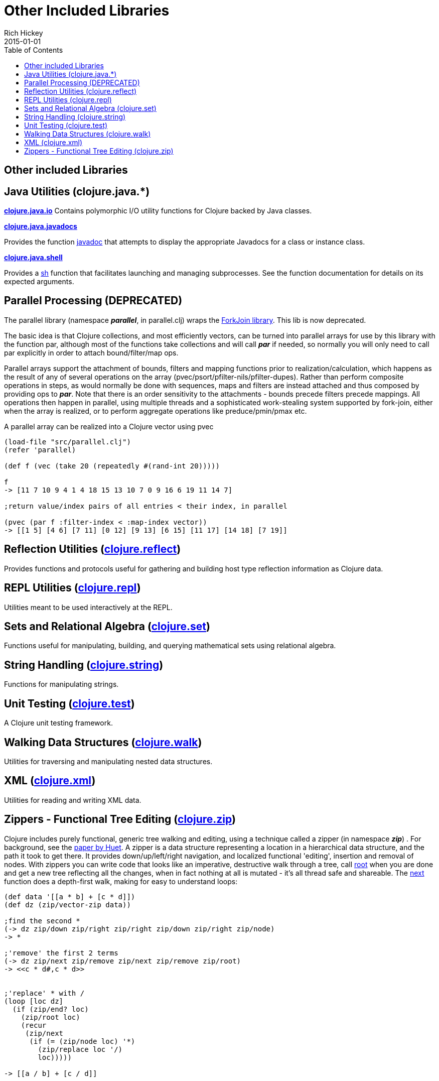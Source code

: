 = Other Included Libraries
Rich Hickey
2015-01-01
:type: reference
:toc: macro
:icons: font
:navlinktext: Other Libraries
:prevpagehref: compilation
:prevpagetitle: Compilation and Class Generation
:nextpagehref: lisps
:nextpagetitle: Differences with Lisps

ifdef::env-github,env-browser[:outfilesuffix: .adoc]

toc::[]

== Other included Libraries

== Java Utilities (clojure.java.*)

**https://clojure.github.io/clojure/clojure.java.io-api.html[clojure.java.io]**
Contains polymorphic I/O utility functions for Clojure backed by Java classes.

**https://clojure.github.io/clojure/clojure.java.javadoc-api.html[clojure.java.javadocs]**

Provides the function https://clojure.github.io/clojure/clojure.java.javadoc-api.html#clojure.java.javadoc/javadoc[javadoc] that attempts to display the appropriate Javadocs for a class or instance class.

**https://clojure.github.io/clojure/clojure.java.shell-api.html[clojure.java.shell]**

Provides a https://clojure.github.io/clojure/clojure.java.shell-api.html#clojure.java.shell/sh[sh] function that facilitates launching and managing subprocesses. See the function documentation for details on its expected arguments.

== Parallel Processing (DEPRECATED)

The parallel library (namespace _**parallel**_, in parallel.clj) wraps the http://gee.cs.oswego.edu/dl/concurrency-interest/index.html[ForkJoin library]. This lib is now deprecated.

The basic idea is that Clojure collections, and most efficiently vectors, can be turned into parallel arrays for use by this library with the function par, although most of the functions take collections and will call _**par**_ if needed, so normally you will only need to call par explicitly in order to attach bound/filter/map ops.

Parallel arrays support the attachment of bounds, filters and mapping functions prior to realization/calculation, which happens as the result of any of several operations on the array (pvec/psort/pfilter-nils/pfilter-dupes). Rather than perform composite operations in steps, as would normally be done with sequences, maps and filters are instead attached and thus composed by providing ops to _**par**_. Note that there is an order sensitivity to the attachments - bounds precede filters precede mappings. All operations then happen in parallel, using multiple threads and a sophisticated work-stealing system supported by fork-join, either when the array is realized, or to perform aggregate operations like preduce/pmin/pmax etc.

A parallel array can be realized into a Clojure vector using pvec

[source,clojure]
----
(load-file "src/parallel.clj")
(refer 'parallel)

(def f (vec (take 20 (repeatedly #(rand-int 20)))))

f
-> [11 7 10 9 4 1 4 18 15 13 10 7 0 9 16 6 19 11 14 7]

;return value/index pairs of all entries < their index, in parallel

(pvec (par f :filter-index < :map-index vector))
-> [[1 5] [4 6] [7 11] [0 12] [9 13] [6 15] [11 17] [14 18] [7 19]]
----

== Reflection Utilities (https://clojure.github.io/clojure/clojure.reflect-api.html[clojure.reflect])

Provides functions and protocols useful for gathering and building host type reflection information as Clojure data.

== REPL Utilities (https://clojure.github.io/clojure/clojure.repl-api.html[clojure.repl])

Utilities meant to be used interactively at the REPL.

== Sets and Relational Algebra (https://clojure.github.io/clojure/clojure.set-api.html[clojure.set])

Functions useful for manipulating, building, and querying mathematical sets using relational algebra.

== String Handling (https://clojure.github.io/clojure/clojure.string-api.html[clojure.string])

Functions for manipulating strings.

== Unit Testing (https://clojure.github.io/clojure/clojure.test-api.html[clojure.test])

A Clojure unit testing framework.

== Walking Data Structures (https://clojure.github.io/clojure/clojure.walk-api.html[clojure.walk])

Utilities for traversing and manipulating nested data structures.

== XML (https://clojure.github.io/clojure/clojure.xml-api.html[clojure.xml])

Utilities for reading and writing XML data.

== Zippers - Functional Tree Editing (https://clojure.github.io/clojure/clojure.zip-api.html[clojure.zip])

Clojure includes purely functional, generic tree walking and editing, using a technique called a zipper (in namespace _**zip**_) . For background, see the https://www.google.com/search?q=huet%20functional%20zipper[paper by Huet]. A zipper is a data structure representing a location in a hierarchical data structure, and the path it took to get there. It provides down/up/left/right navigation, and localized functional 'editing', insertion and removal of nodes. With zippers you can write code that looks like an imperative, destructive walk through a tree, call https://clojure.github.io/clojure/clojure.zip-api.html#clojure.zip/root[root] when you are done and get a new tree reflecting all the changes, when in fact nothing at all is mutated - it's all thread safe and shareable. The https://clojure.github.io/clojure/clojure.zip-api.html#clojure.zip/next[next] function does a depth-first walk, making for easy to understand loops:

[source,clojure]
----
(def data '[[a * b] + [c * d]])
(def dz (zip/vector-zip data))

;find the second *
(-> dz zip/down zip/right zip/right zip/down zip/right zip/node)
-> *

;'remove' the first 2 terms
(-> dz zip/next zip/remove zip/next zip/remove zip/root)
-> <<c * d#,c * d>>


;'replace' * with /
(loop [loc dz]
  (if (zip/end? loc)
    (zip/root loc)
    (recur
     (zip/next
      (if (= (zip/node loc) '*)
        (zip/replace loc '/)
        loc)))))

-> [[a / b] + [c / d]]


;'remove' *
(loop [loc dz]
  (if (zip/end? loc)
    (zip/root loc)
    (recur
     (zip/next
      (if (= (zip/node loc) '*)
        (zip/remove loc)
        loc)))))

-> [[a b] + [c d]]


;original is intact
(zip/root dz)
-> [[a * b] + [c * d]]
----

Zipper constructors are provided for nested seqs, nested vectors, and the xml elements generated by _**xml/parse**_. All it takes is a 4-5 line function to support other data structures.
